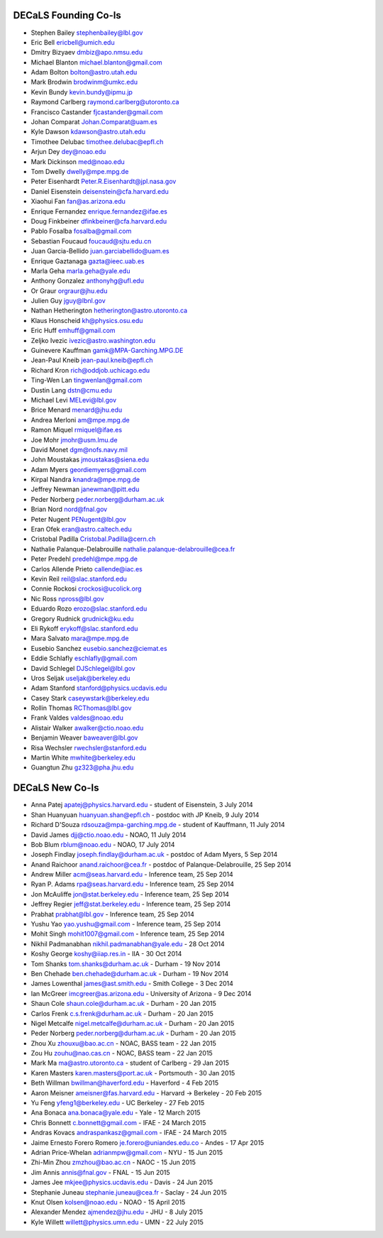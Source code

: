 .. title: Team
.. slug: team

DECaLS Founding Co-Is
=====================

* Stephen Bailey  stephenbailey@lbl.gov
* Eric Bell  ericbell@umich.edu
* Dmitry Bizyaev  dmbiz@apo.nmsu.edu
* Michael Blanton  michael.blanton@gmail.com
* Adam Bolton  bolton@astro.utah.edu
* Mark Brodwin  brodwinm@umkc.edu
* Kevin Bundy  kevin.bundy@ipmu.jp
* Raymond Carlberg  raymond.carlberg@utoronto.ca
* Francisco Castander  fjcastander@gmail.com
* Johan Comparat  Johan.Comparat@uam.es
* Kyle Dawson  kdawson@astro.utah.edu
* Timothee Delubac  timothee.delubac@epfl.ch
* Arjun Dey  dey@noao.edu
* Mark Dickinson  med@noao.edu
* Tom Dwelly  dwelly@mpe.mpg.de
* Peter Eisenhardt  Peter.R.Eisenhardt@jpl.nasa.gov
* Daniel Eisenstein  deisenstein@cfa.harvard.edu
* Xiaohui Fan  fan@as.arizona.edu
* Enrique Fernandez  enrique.fernandez@ifae.es
* Doug Finkbeiner  dfinkbeiner@cfa.harvard.edu
* Pablo Fosalba  fosalba@gmail.com
* Sebastian Foucaud  foucaud@sjtu.edu.cn
* Juan Garcia-Bellido  juan.garciabellido@uam.es
* Enrique Gaztanaga   gazta@ieec.uab.es
* Marla Geha  marla.geha@yale.edu
* Anthony Gonzalez  anthonyhg@ufl.edu
* Or Graur  orgraur@jhu.edu
* Julien Guy  jguy@lbnl.gov
* Nathan Hetherington  hetherington@astro.utoronto.ca
* Klaus Honscheid  kh@physics.osu.edu
* Eric Huff  emhuff@gmail.com
* Zeljko Ivezic  ivezic@astro.washington.edu
* Guinevere Kauffman  gamk@MPA-Garching.MPG.DE
* Jean-Paul Kneib  jean-paul.kneib@epfl.ch
* Richard Kron  rich@oddjob.uchicago.edu
* Ting-Wen Lan  tingwenlan@gmail.com
* Dustin Lang  dstn@cmu.edu
* Michael Levi  MELevi@lbl.gov
* Brice Menard  menard@jhu.edu
* Andrea Merloni  am@mpe.mpg.de
* Ramon Miquel  rmiquel@ifae.es
* Joe Mohr  jmohr@usm.lmu.de
* David Monet  dgm@nofs.navy.mil
* John Moustakas  jmoustakas@siena.edu
* Adam Myers  geordiemyers@gmail.com
* Kirpal Nandra  knandra@mpe.mpg.de
* Jeffrey Newman  janewman@pitt.edu
* Peder Norberg  peder.norberg@durham.ac.uk
* Brian Nord  nord@fnal.gov
* Peter Nugent  PENugent@lbl.gov
* Eran Ofek  eran@astro.caltech.edu
* Cristobal Padilla  Cristobal.Padilla@cern.ch
* Nathalie Palanque-Delabrouille  nathalie.palanque-delabrouille@cea.fr
* Peter Predehl  predehl@mpe.mpg.de
* Carlos Allende Prieto callende@iac.es
* Kevin Reil  reil@slac.stanford.edu
* Connie Rockosi  crockosi@ucolick.org
* Nic Ross  npross@lbl.gov
* Eduardo Rozo  erozo@slac.stanford.edu
* Gregory Rudnick  grudnick@ku.edu
* Eli Rykoff  erykoff@slac.stanford.edu
* Mara Salvato  mara@mpe.mpg.de
* Eusebio Sanchez  eusebio.sanchez@ciemat.es
* Eddie Schlafly  eschlafly@gmail.com
* David Schlegel  DJSchlegel@lbl.gov
* Uros Seljak  useljak@berkeley.edu
* Adam Stanford  stanford@physics.ucdavis.edu
* Casey Stark caseywstark@berkeley.edu
* Rollin Thomas  RCThomas@lbl.gov
* Frank Valdes  valdes@noao.edu
* Alistair Walker  awalker@ctio.noao.edu
* Benjamin Weaver  baweaver@lbl.gov
* Risa Wechsler  rwechsler@stanford.edu
* Martin White  mwhite@berkeley.edu
* Guangtun Zhu  gz323@pha.jhu.edu

DECaLS New Co-Is
================

* Anna Patej apatej@physics.harvard.edu - student of Eisenstein, 3 July 2014
* Shan Huanyuan huanyuan.shan@epfl.ch - postdoc with JP Kneib, 9 July 2014
* Richard D'Souza rdsouza@mpa-garching.mpg.de - student of Kauffmann, 11 July 2014
* David James djj@ctio.noao.edu - NOAO, 11 July 2014
* Bob Blum rblum@noao.edu - NOAO, 17 July 2014
* Joseph Findlay joseph.findlay@durham.ac.uk - postdoc of Adam Myers, 5 Sep 2014
* Anand Raichoor anand.raichoor@cea.fr - postdoc of Palanque-Delabrouille, 25 Sep 2014
* Andrew Miller acm@seas.harvard.edu - Inference team, 25 Sep 2014
* Ryan P. Adams rpa@seas.harvard.edu - Inference team, 25 Sep 2014
* Jon McAuliffe jon@stat.berkeley.edu - Inference team, 25 Sep 2014
* Jeffrey Regier jeff@stat.berkeley.edu - Inference team, 25 Sep 2014
* Prabhat prabhat@lbl.gov - Inference team, 25 Sep 2014
* Yushu Yao yao.yushu@gmail.com - Inference team, 25 Sep 2014
* Mohit Singh mohit1007@gmail.com - Inference team, 25 Sep 2014
* Nikhil Padmanabhan nikhil.padmanabhan@yale.edu - 28 Oct 2014
* Koshy George koshy@iiap.res.in - IIA - 30 Oct 2014
* Tom Shanks tom.shanks@durham.ac.uk - Durham - 19 Nov 2014
* Ben Chehade ben.chehade@durham.ac.uk - Durham - 19 Nov 2014
* James Lowenthal james@ast.smith.edu - Smith College - 3 Dec 2014
* Ian McGreer imcgreer@as.arizona.edu - University of Arizona - 9 Dec 2014
* Shaun Cole shaun.cole@durham.ac.uk - Durham - 20 Jan 2015
* Carlos Frenk c.s.frenk@durham.ac.uk - Durham - 20 Jan 2015
* Nigel Metcalfe nigel.metcalfe@durham.ac.uk - Durham - 20 Jan 2015
* Peder Norberg peder.norberg@durham.ac.uk - Durham - 20 Jan 2015
* Zhou Xu zhouxu@bao.ac.cn - NOAC, BASS team - 22 Jan 2015
* Zou Hu zouhu@nao.cas.cn - NOAC, BASS team - 22 Jan 2015
* Mark Ma ma@astro.utoronto.ca - student of Carlberg - 29 Jan 2015
* Karen Masters karen.masters@port.ac.uk - Portsmouth - 30 Jan 2015
* Beth Willman bwillman@haverford.edu - Haverford - 4 Feb 2015
* Aaron Meisner ameisner@fas.harvard.edu - Harvard -> Berkeley - 20 Feb 2015
* Yu Feng yfeng1@berkeley.edu - UC Berkeley - 27 Feb 2015
* Ana Bonaca ana.bonaca@yale.edu - Yale - 12 March 2015
* Chris Bonnett c.bonnett@gmail.com - IFAE - 24 March 2015
* Andras Kovacs andraspankasz@gmail.com - IFAE - 24 March 2015
* Jaime Ernesto Forero Romero je.forero@uniandes.edu.co - Andes - 17 Apr 2015
* Adrian Price-Whelan adrianmpw@gmail.com - NYU - 15 Jun 2015
* Zhi-Min Zhou zmzhou@bao.ac.cn - NAOC - 15 Jun 2015
* Jim Annis annis@fnal.gov - FNAL - 15 Jun 2015
* James Jee mkjee@physics.ucdavis.edu - Davis - 24 Jun 2015
* Stephanie Juneau stephanie.juneau@cea.fr - Saclay - 24 Jun 2015
* Knut Olsen kolsen@noao.edu - NOAO - 15 April 2015
* Alexander Mendez ajmendez@jhu.edu - JHU - 8 July 2015
* Kyle Willett willett@physics.umn.edu - UMN - 22 July 2015

